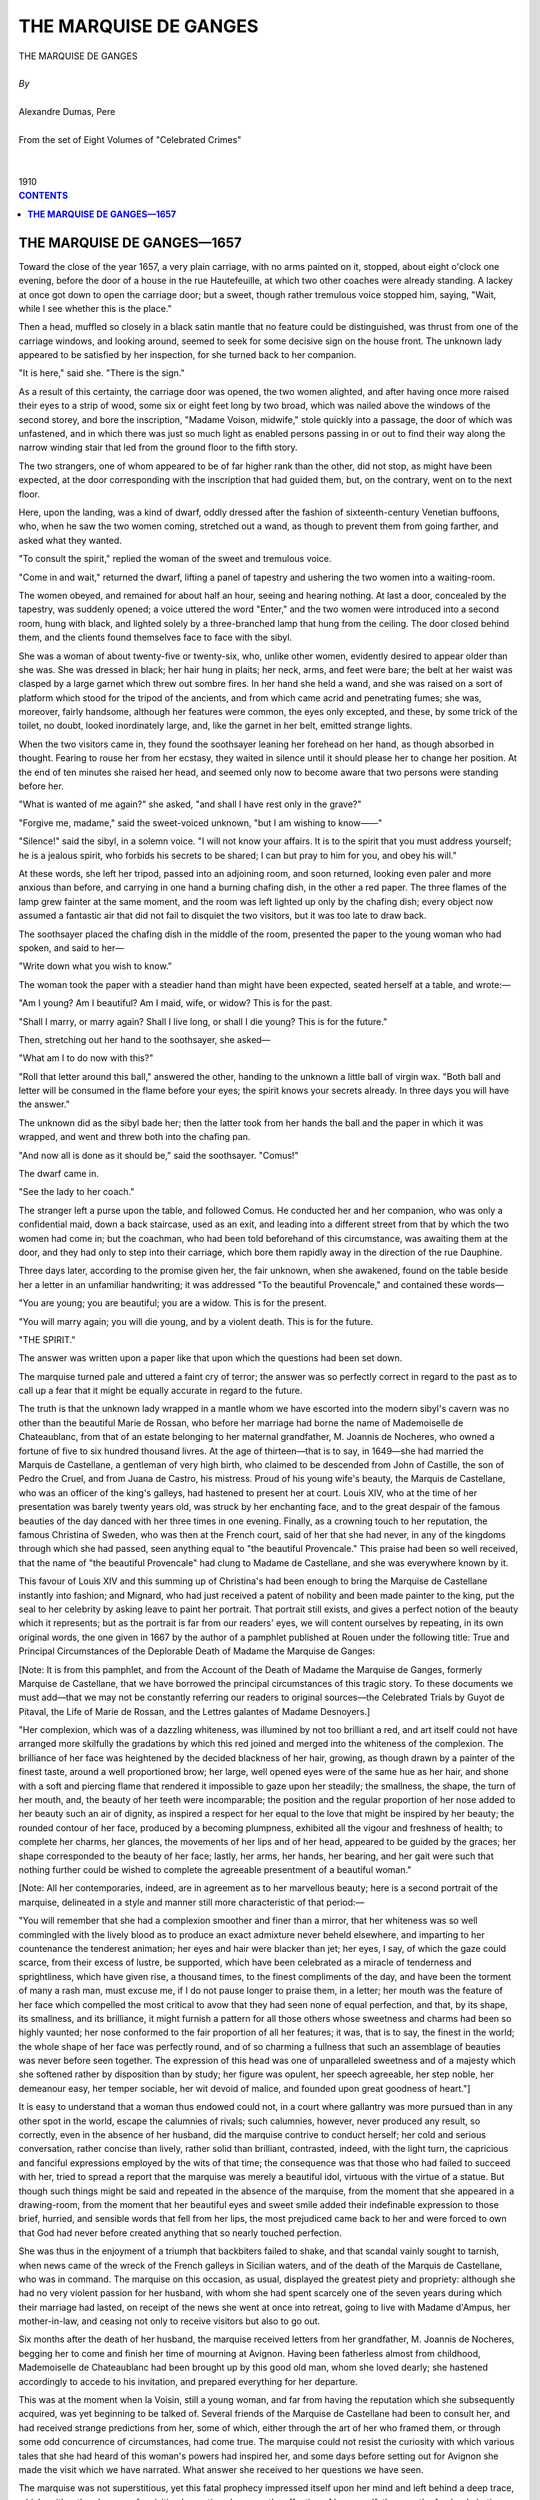 .. -*- encoding: utf-8 -*-

.. meta::
   :PG.Id: 2758
   :PG.Title: The Marquise de Ganges
   :PG.Released: 2006-08-15
   :PG.Rights: Public Domain
   :PG.Producer: David Widger
   :DC.Creator: Alexandre Dumas, Pere
   :DC.Title: The Marquise de Ganges
   :DC.Language: en
   :DC.Created: 1910
   :coverpage: images/cover.jpg



.. role:: xlarge-bold
   :class: x-large bold

.. role:: large
   :class: large

.. role:: small-caps
     :class: small-caps




======================
THE MARQUISE DE GANGES
======================

.. pgheader::

.. clearpage::


.. figure:: images/cover.jpg

.. clearpage::


.. class:: center

   | :xlarge-bold:`THE MARQUISE DE GANGES`
   |
   | `By`
   |
   | :xlarge-bold:`Alexandre Dumas, Pere`
   |
   | :small-caps:`From the set of Eight Volumes of "Celebrated Crimes"`
   |
   |
   | :large:`1910`



.. clearpage::


.. clearpage::

.. contents:: CONTENTS
   :depth: 1
   :backlinks: entry




.. clearpage::



**THE MARQUISE DE GANGES—1657**
===============================

.. dropcap:: T Toward

Toward the close of the year 1657, a very plain carriage, with no arms painted on it, stopped, about eight o'clock one evening, before the door of a house in the rue Hautefeuille, at which two other coaches were already standing. A lackey at once got down to open the carriage door; but a sweet, though rather tremulous voice stopped him, saying, "Wait, while I see whether this is the place."

Then a head, muffled so closely in a black satin mantle that no feature could be distinguished, was thrust from one of the carriage windows, and looking around, seemed to seek for some decisive sign on the house front. The unknown lady appeared to be satisfied by her inspection, for she turned back to her companion.

"It is here," said she. "There is the sign."

As a result of this certainty, the carriage door was opened, the two women alighted, and after having once more raised their eyes to a strip of wood, some six or eight feet long by two broad, which was nailed above the windows of the second storey, and bore the inscription, "Madame Voison, midwife," stole quickly into a passage, the door of which was unfastened, and in which there was just so much light as enabled persons passing in or out to find their way along the narrow winding stair that led from the ground floor to the fifth story.

The two strangers, one of whom appeared to be of far higher rank than the other, did not stop, as might have been expected, at the door corresponding with the inscription that had guided them, but, on the contrary, went on to the next floor.

Here, upon the landing, was a kind of dwarf, oddly dressed after the fashion of sixteenth-century Venetian buffoons, who, when he saw the two women coming, stretched out a wand, as though to prevent them from going farther, and asked what they wanted.

"To consult the spirit," replied the woman of the sweet and tremulous voice.

"Come in and wait," returned the dwarf, lifting a panel of tapestry and ushering the two women into a waiting-room.

The women obeyed, and remained for about half an hour, seeing and hearing nothing. At last a door, concealed by the tapestry, was suddenly opened; a voice uttered the word "Enter," and the two women were introduced into a second room, hung with black, and lighted solely by a three-branched lamp that hung from the ceiling. The door closed behind them, and the clients found themselves face to face with the sibyl.

She was a woman of about twenty-five or twenty-six, who, unlike other women, evidently desired to appear older than she was. She was dressed in black; her hair hung in plaits; her neck, arms, and feet were bare; the belt at her waist was clasped by a large garnet which threw out sombre fires. In her hand she held a wand, and she was raised on a sort of platform which stood for the tripod of the ancients, and from which came acrid and penetrating fumes; she was, moreover, fairly handsome, although her features were common, the eyes only excepted, and these, by some trick of the toilet, no doubt, looked inordinately large, and, like the garnet in her belt, emitted strange lights.

When the two visitors came in, they found the soothsayer leaning her forehead on her hand, as though absorbed in thought. Fearing to rouse her from her ecstasy, they waited in silence until it should please her to change her position. At the end of ten minutes she raised her head, and seemed only now to become aware that two persons were standing before her.

"What is wanted of me again?" she asked, "and shall I have rest only in the grave?"

"Forgive me, madame," said the sweet-voiced unknown, "but I am wishing to know——"

"Silence!" said the sibyl, in a solemn voice. "I will not know your affairs. It is to the spirit that you must address yourself; he is a jealous spirit, who forbids his secrets to be shared; I can but pray to him for you, and obey his will."

At these words, she left her tripod, passed into an adjoining room, and soon returned, looking even paler and more anxious than before, and carrying in one hand a burning chafing dish, in the other a red paper. The three flames of the lamp grew fainter at the same moment, and the room was left lighted up only by the chafing dish; every object now assumed a fantastic air that did not fail to disquiet the two visitors, but it was too late to draw back.

The soothsayer placed the chafing dish in the middle of the room, presented the paper to the young woman who had spoken, and said to her—

"Write down what you wish to know."

The woman took the paper with a steadier hand than might have been expected, seated herself at a table, and wrote:—

"Am I young? Am I beautiful? Am I maid, wife, or widow? This is for the past.

"Shall I marry, or marry again? Shall I live long, or shall I die young? This is for the future."

Then, stretching out her hand to the soothsayer, she asked—

"What am I to do now with this?"

"Roll that letter around this ball," answered the other, handing to the unknown a little ball of virgin wax. "Both ball and letter will be consumed in the flame before your eyes; the spirit knows your secrets already. In three days you will have the answer."

The unknown did as the sibyl bade her; then the latter took from her hands the ball and the paper in which it was wrapped, and went and threw both into the chafing pan.

"And now all is done as it should be," said the soothsayer. "Comus!"

The dwarf came in.

"See the lady to her coach."

The stranger left a purse upon the table, and followed Comus. He conducted her and her companion, who was only a confidential maid, down a back staircase, used as an exit, and leading into a different street from that by which the two women had come in; but the coachman, who had been told beforehand of this circumstance, was awaiting them at the door, and they had only to step into their carriage, which bore them rapidly away in the direction of the rue Dauphine.

Three days later, according to the promise given her, the fair unknown, when she awakened, found on the table beside her a letter in an unfamiliar handwriting; it was addressed "To the beautiful Provencale," and contained these words—

"You are young; you are beautiful; you are a widow. This is for the present.

"You will marry again; you will die young, and by a violent death.
This is for the future.

"THE SPIRIT."

The answer was written upon a paper like that upon which the questions had been set down.

The marquise turned pale and uttered a faint cry of terror; the answer was so perfectly correct in regard to the past as to call up a fear that it might be equally accurate in regard to the future.

The truth is that the unknown lady wrapped in a mantle whom we have escorted into the modern sibyl's cavern was no other than the beautiful Marie de Rossan, who before her marriage had borne the name of Mademoiselle de Chateaublanc, from that of an estate belonging to her maternal grandfather, M. Joannis de Nocheres, who owned a fortune of five to six hundred thousand livres. At the age of thirteen—that is to say, in 1649—she had married the Marquis de Castellane, a gentleman of very high birth, who claimed to be descended from John of Castille, the son of Pedro the Cruel, and from Juana de Castro, his mistress. Proud of his young wife's beauty, the Marquis de Castellane, who was an officer of the king's galleys, had hastened to present her at court. Louis XIV, who at the time of her presentation was barely twenty years old, was struck by her enchanting face, and to the great despair of the famous beauties of the day danced with her three times in one evening. Finally, as a crowning touch to her reputation, the famous Christina of Sweden, who was then at the French court, said of her that she had never, in any of the kingdoms through which she had passed, seen anything equal to "the beautiful Provencale." This praise had been so well received, that the name of "the beautiful Provencale" had clung to Madame de Castellane, and she was everywhere known by it.

This favour of Louis XIV and this summing up of Christina's had been enough to bring the Marquise de Castellane instantly into fashion; and Mignard, who had just received a patent of nobility and been made painter to the king, put the seal to her celebrity by asking leave to paint her portrait. That portrait still exists, and gives a perfect notion of the beauty which it represents; but as the portrait is far from our readers' eyes, we will content ourselves by repeating, in its own original words, the one given in 1667 by the author of a pamphlet published at Rouen under the following title: True and Principal Circumstances of the Deplorable Death of Madame the Marquise de Ganges:

[Note: It is from this pamphlet, and from the Account of the Death of Madame the Marquise de Ganges, formerly Marquise de Castellane, that we have borrowed the principal circumstances of this tragic story. To these documents we must add—that we may not be constantly referring our readers to original sources—the Celebrated Trials by Guyot de Pitaval, the Life of Marie de Rossan, and the Lettres galantes of Madame Desnoyers.]

"Her complexion, which was of a dazzling whiteness, was illumined by not too brilliant a red, and art itself could not have arranged more skilfully the gradations by which this red joined and merged into the whiteness of the complexion. The brilliance of her face was heightened by the decided blackness of her hair, growing, as though drawn by a painter of the finest taste, around a well proportioned brow; her large, well opened eyes were of the same hue as her hair, and shone with a soft and piercing flame that rendered it impossible to gaze upon her steadily; the smallness, the shape, the turn of her mouth, and, the beauty of her teeth were incomparable; the position and the regular proportion of her nose added to her beauty such an air of dignity, as inspired a respect for her equal to the love that might be inspired by her beauty; the rounded contour of her face, produced by a becoming plumpness, exhibited all the vigour and freshness of health; to complete her charms, her glances, the movements of her lips and of her head, appeared to be guided by the graces; her shape corresponded to the beauty of her face; lastly, her arms, her hands, her bearing, and her gait were such that nothing further could be wished to complete the agreeable presentment of a beautiful woman."

[Note: All her contemporaries, indeed, are in agreement as to her marvellous beauty; here is a second portrait of the marquise, delineated in a style and manner still more characteristic of that period:—

"You will remember that she had a complexion smoother and finer than a mirror, that her whiteness was so well commingled with the lively blood as to produce an exact admixture never beheld elsewhere, and imparting to her countenance the tenderest animation; her eyes and hair were blacker than jet; her eyes, I say, of which the gaze could scarce, from their excess of lustre, be supported, which have been celebrated as a miracle of tenderness and sprightliness, which have given rise, a thousand times, to the finest compliments of the day, and have been the torment of many a rash man, must excuse me, if I do not pause longer to praise them, in a letter; her mouth was the feature of her face which compelled the most critical to avow that they had seen none of equal perfection, and that, by its shape, its smallness, and its brilliance, it might furnish a pattern for all those others whose sweetness and charms had been so highly vaunted; her nose conformed to the fair proportion of all her features; it was, that is to say, the finest in the world; the whole shape of her face was perfectly round, and of so charming a fullness that such an assemblage of beauties was never before seen together. The expression of this head was one of unparalleled sweetness and of a majesty which she softened rather by disposition than by study; her figure was opulent, her speech agreeable, her step noble, her demeanour easy, her temper sociable, her wit devoid of malice, and founded upon great goodness of heart."]

It is easy to understand that a woman thus endowed could not, in a court where gallantry was more pursued than in any other spot in the world, escape the calumnies of rivals; such calumnies, however, never produced any result, so correctly, even in the absence of her husband, did the marquise contrive to conduct herself; her cold and serious conversation, rather concise than lively, rather solid than brilliant, contrasted, indeed, with the light turn, the capricious and fanciful expressions employed by the wits of that time; the consequence was that those who had failed to succeed with her, tried to spread a report that the marquise was merely a beautiful idol, virtuous with the virtue of a statue. But though such things might be said and repeated in the absence of the marquise, from the moment that she appeared in a drawing-room, from the moment that her beautiful eyes and sweet smile added their indefinable expression to those brief, hurried, and sensible words that fell from her lips, the most prejudiced came back to her and were forced to own that God had never before created anything that so nearly touched perfection.

She was thus in the enjoyment of a triumph that backbiters failed to shake, and that scandal vainly sought to tarnish, when news came of the wreck of the French galleys in Sicilian waters, and of the death of the Marquis de Castellane, who was in command. The marquise on this occasion, as usual, displayed the greatest piety and propriety: although she had no very violent passion for her husband, with whom she had spent scarcely one of the seven years during which their marriage had lasted, on receipt of the news she went at once into retreat, going to live with Madame d'Ampus, her mother-in-law, and ceasing not only to receive visitors but also to go out.

Six months after the death of her husband, the marquise received letters from her grandfather, M. Joannis de Nocheres, begging her to come and finish her time of mourning at Avignon. Having been fatherless almost from childhood, Mademoiselle de Chateaublanc had been brought up by this good old man, whom she loved dearly; she hastened accordingly to accede to his invitation, and prepared everything for her departure.

This was at the moment when la Voisin, still a young woman, and far from having the reputation which she subsequently acquired, was yet beginning to be talked of. Several friends of the Marquise de Castellane had been to consult her, and had received strange predictions from her, some of which, either through the art of her who framed them, or through some odd concurrence of circumstances, had come true. The marquise could not resist the curiosity with which various tales that she had heard of this woman's powers had inspired her, and some days before setting out for Avignon she made the visit which we have narrated. What answer she received to her questions we have seen.

The marquise was not superstitious, yet this fatal prophecy impressed itself upon her mind and left behind a deep trace, which neither the pleasure of revisiting her native place, nor the affection of her grandfather, nor the fresh admiration which she did not fail to receive, could succeed in removing; indeed, this fresh admiration was a weariness to the marquise, and before long she begged leave of her grandfather to retire into a convent and to spend there the last three months of her mourning.

It was in that place, and it was with the warmth of these poor cloistered maidens, that she heard a man spoken of for the first time, whose reputation for beauty, as a man, was equal to her own, as a woman. This favourite of nature was the sieur de Lenide, Marquis de Ganges, Baron of Languedoc, and governor of Saint-Andre, in the diocese of Uzes. The marquise heard of him so often, and it was so frequently declared to her that nature seemed to have formed them for each other, that she began to allow admission to a very strong desire of seeing him. Doubtless, the sieur de Lenide, stimulated by similar suggestions, had conceived a great wish to meet the marquise; for, having got M. de Nocheres who no doubt regretted her prolonged retreat—to entrust him with a commission for his granddaughter, he came to the convent parlour and asked for the fair recluse. She, although she had never seen him, recognised him at the first glance; for having never seen so handsome a cavalier as he who now presented himself before her, she thought this could be no other than the Marquis de Ganges, of whom people had so often spoken to her.

That which was to happen, happened: the Marquise de Castellane and the Marquis de Ganges could not look upon each other without loving. Both were young, the marquis was noble and in a good position, the marquise was rich; everything in the match, therefore, seemed suitable: and indeed it was deferred only for the space of time necessary to complete the year of mourning, and the marriage was celebrated towards the beginning of the year 1558. The marquis was twenty years of age, and the marquise twenty-two.

The beginnings of this union were perfectly happy; the marquis was in love for the first time, and the marquise did not remember ever to have been in love. A son and a daughter came to complete their happiness. The marquise had entirely forgotten the fatal prediction, or, if she occasionally thought of it now, it was to wonder that she could ever have believed in it. Such happiness is not of this world, and when by chance it lingers here a while, it seems sent rather by the anger than by the goodness of God. Better, indeed, would it be for him who possesses and who loses it, never to have known it.

The Marquis de Ganges was the first to weary of this happy life. Little by little he began to miss the pleasures of a young man; he began to draw away from the marquise and to draw nearer to his former friends. On her part, the marquise, who for the sake of wedded intimacy had sacrificed her habits of social life, threw herself into society, where new triumphs awaited her. These triumphs aroused the jealousy of the marquis; but he was too much a man of his century to invite ridicule by any manifestation; he shut his jealousy into his soul, and it emerged in a different form on every different occasion. To words of love, so sweet that they seemed the speech of angels, succeeded those bitter and biting utterances that foretell approaching division. Before long, the marquis and the marquise only saw each other at hours when they could not avoid meeting; then, on the pretext of necessary journeys, and presently without any pretext at all, the marquis would go away for three-quarters of a year, and once more the marquise found herself widowed. Whatever contemporary account one may consult, one finds them all agreeing to declare that she was always the same—that is to say, full of patience, calmness, and becoming behaviour—and it is rare to find such a unanimity of opinion about a young and beautiful woman.

About this time the marquis, finding it unendurable to be alone with his wife during the short spaces of time which he spent at home, invited his two brothers, the chevalier and the abbe de Ganges, to come and live with him. He had a third brother, who, as the second son, bore the title of comte, and who was colonel of the Languedoc regiment, but as this gentleman played no part in this story we shall not concern ourselves with him.

The abbe de Ganges, who bore that title without belonging to the Church, had assumed it in order to enjoy its privileges: he was a kind of wit, writing madrigals and 'bouts-rimes' [Bouts-rimes are verses written to a given set of rhymes.] on occasion, a handsome man enough, though in moments of impatience his eyes would take a strangely cruel expression; as dissolute and shameless to boot, as though he had really belonged to the clergy of the period.

The chevalier de Ganges, who shared in some measure the beauty so profusely showered upon the family, was one of those feeble men who enjoy their own nullity, and grow on to old age inapt alike for good and evil, unless some nature of a stronger stamp lays hold on them and drags them like faint and pallid satellites in its wake. This was what befell the chevalier in respect of his brother: submitted to an influence of which he himself was not aware, and against which, had he but suspected it, he would have rebelled with the obstinacy of a child, he was a machine obedient to the will of another mind and to the passions of another heart, a machine which was all the more terrible in that no movement of instinct or of reason could, in his case, arrest the impulse given.

Moreover, this influence which the abbe had acquired over the chevalier extended, in some degree also, to the marquis. Having as a younger son no fortune, having no revenue, for though he wore a Churchman's robes he did not fulfil a Churchman's functions, he had succeeded in persuading the marquis, who was rich, not only in the enjoyment of his own fortune, but also in that of his wife, which was likely to be nearly doubled at the death of M. de Nocheres, that some zealous man was needed who would devote himself to the ordering of his house and the management of his property; and had offered himself for the post. The marquis had very gladly accepted, being, as we have said, tired by this time of his solitary home life; and the abbe had brought with him the chevalier, who followed him like his shadow, and who was no more regarded than if he had really possessed no body.

The marquise often confessed afterwards that when she first saw these two men, although their outward aspect was perfectly agreeable, she felt herself seized by a painful impression, and that the fortune-teller's prediction of a violent death, which she had so long forgotten, gashed out like lightning before her eyes. The effect on the two brothers was not of the same kind: the beauty of the marquise struck them both, although in different ways. The chevalier was in ecstasies of admiration, as though before a beautiful statue, but the impression that she made upon him was that which would have been made by marble, and if the chevalier had been left to himself the consequences of this admiration would have been no less harmless. Moreover, the chevalier did not attempt either to exaggerate or to conceal this impression, and allowed his sister-in-law to see in what manner she struck him. The abbe, on the contrary, was seized at first sight with a deep and violent desire to possess this woman—the most beautiful whom he had ever met; but being as perfectly capable of mastering his sensations as the chevalier was incapable, he merely allowed such words of compliment to escape him as weigh neither with him who utters nor her who hears them; and yet, before the close of this first interview, the abbe had decided in his irrevocable will that this woman should be his.

As for the marquise, although the impression produced by her two brothers-in-law could never be entirely effaced, the wit of the abbe, to which he gave, with amazing facility, whatever turn he chose, and the complete nullity of the chevalier brought her to certain feelings of less repulsion towards them: for indeed the marquise had one of those souls which never suspect evil, as long as it will take the trouble to assume any veil at all of seeming, and which only recognise it with regret when it resumes its true shape.

Meanwhile the arrival of these two new inmates soon spread a little more life and gaiety through the house. Furthermore; greatly to the astonishment of the marquise, her husband, who had so long been indifferent to her beauty, seemed to remark afresh that she was too charming to be despised; his words accordingly began little by little to express an affection that had long since gradually disappeared from them. The marquise had never ceased to love him; she had suffered the loss of his love with resignation, she hailed its return with joy, and three months elapsed that resembled those which had long ceased to be more to the poor wife than a distant and half-worn-out memory.

Thus she had, with the supreme facility of youth, always ready to be happy, taken up her gladness again, without even asking what genius had brought back to her the treasure which she had thought lost, when she received an invitation from a lady of the neighbourhood to spend some days in her country house. Her husband and her two brothers-in-law, invited with her, were of the party, and accompanied her. A great hunting party had been arranged beforehand, and almost immediately upon arriving everyone began to prepare for taking part in it.

The abbe, whose talents had made him indispensable in every company, declared that for that day he was the marquise's cavalier, a title which his sister-in-law, with her usual amiability, confirmed. Each of the huntsmen, following this example, made choice of a lady to whom to dedicate his attentions throughout the day; then, this chivalrous arrangement being completed, all present directed their course towards the place of meeting.

That happened which almost always happens the dogs hunted on their own account. Two or three sportsmen only followed the dogs; the rest got lost. The abbe, in his character of esquire to the marquise, had not left her for a moment, and had managed so cleverly that he was alone with her—an opportunity which he had been seeking for a month previously with no less care—than the marquise had been using to avoid it. No sooner, therefore, did the marquise believe herself aware that the abbe had intentionally turned aside from the hunt than she attempted to gallop her horse in the opposite direction from that which she had been following; but the abbe stopped her. The marquise neither could nor would enter upon a struggle; she resigned herself, therefore, to hearing what the abbe had to say to her, and her face assumed that air of haughty disdain which women so well know how to put on when they wish a man to understand that he has nothing to hope from them. There was an instant's silence; the abbe was the first to break it.

"Madame," said he, "I ask your pardon for having used this means to speak to you alone; but since, in spite of my rank of brother-in-law, you did not seem inclined to grant me that favour if I had asked it, I thought it would be better for me, to deprive you of the power to refuse it me."

"If you have hesitated to ask me so simple a thing, monsieur," replied the marquise, "and if you have taken such precautions to compel me to listen to you, it must, no doubt, be because you knew beforehand that the words you had to say to me were such as I could not hear. Have the goodness, therefore, to reflect, before you open this conversation, that here as elsewhere I reserve the right—and I warn you of it—to interrupt what you may say at the moment when it may cease to seem to me befitting."

"As to that, madame," said the abbe, "I think I can answer for it that whatever it may please me to say to you, you will hear to the end; but indeed the matters are so simple that there is no need to make you uneasy beforehand: I wished to ask you, madame, whether you have perceived a change in the conduct of your husband towards you."

"Yes, monsieur," replied the marquise, "and no single day has passed in which I have not thanked Heaven for this happiness."

"And you have been wrong, madame," returned the abbe, with one of those smiles that were peculiar to himself; "Heaven has nothing to do with it. Thank Heaven for having made you the most beautiful and charming of women, and that will be enough thanksgiving without despoiling me of such as belong to my share."

"I do not understand you, monsieur," said the marquise in an icy tone.

"Well, I will make myself comprehensible, my dear sister-in-law. I am the worker of the miracle for which you are thanking Heaven; to me therefore belongs your gratitude. Heaven is rich enough not to rob the poor."

"You are right, monsieur: if it is really to you that I owe this return, the cause of which I did not know, I will thank you in the first place; and then afterwards I will thank Heaven for having inspired you with this good thought."

"Yes," answered the abbe, "but Heaven, which has inspired me with a good thought, may equally well inspire me with a bad one, if the good thought does not bring me what I expect from it."

"What do you mean, monsieur?"

"That there has never been more than one will in the family, and that will is mine; that the minds of my two brothers turn according to the fancy of that will like weathercocks before the wind, and that he who has blown hot can blow cold."

"I am still waiting for you to explain yourself, monsieur."

"Well, then, my dear sister-in-law, since you are pleased not to understand me, I will explain myself more clearly. My brother turned from you through jealousy; I wished to give you an idea of my power over him, and from extreme indifference I have brought him back, by showing him that he suspected you wrongly, to the ardours of the warmest love. Well, I need only tell him that I was mistaken, and fix his wandering suspicions upon any man whatever, and I shall take him away from you, even as I have brought him back. I need give you no proof of what I say; you know perfectly well that I am speaking the truth."

"And what object had you, in acting this part?"

"To prove to you, madame, that at my will I can cause you to be sad or joyful, cherished or neglected, adored or hated. Madame, listen to me: I love you."

"You insult me, monsieur!" cried the marquise, trying to withdraw the bridle of her horse from the abbe's hands.

"No fine words, my dear sister-in-law; for, with me, I warn you, they will be lost. To tell a woman one loves her is never an insult; only there are a thousand different ways of obliging her to respond to that love. The error is to make a mistake in the way that one employs—that is the whole of the matter."

"And may I inquire which you have chosen?" asked the marquise, with a crushing smile of contempt.

"The only one that could succeed with a calm, cold, strong woman like you, the conviction that your interest requires you to respond to my love."

"Since you profess to know me so well," answered the marquise, with another effort, as unsuccessful as the former, to free the bridle of her horse, "you should know how a woman like me would receive such an overture; say to yourself what I might say to you, and above all, what I might say to my husband."

The abbe smiled.

"Oh, as to that," he returned, "you can do as you please, madame. Tell your husband whatever you choose; repeat our conversation word for word; add whatever your memory may furnish, true or false, that may be most convincing against me; then, when you have thoroughly given him his cue, when you think yourself sure of him, I will say two words to him, and turn him inside out like this glove. That is what I had to say to you, madame I will not detain you longer. You may have in me a devoted friend or a mortal enemy. Reflect."

At these words the abbe loosed his hold upon the bridle of the marquise's horse and left her free to guide it as she would. The marquise put her beast to a trot, so as to show neither fear nor haste. The abbe followed her, and both rejoined the hunt.

The abbe had spoken truly. The marquise, notwithstanding the threat which she had made, reflected upon the influence which this man had over her husband, and of which she had often had proof she kept silence, therefore, and hoped that he had made himself seem worse than he was, to frighten her. On this point she was strangely mistaken.

The abbe, however, wished to see, in the first place, whether the marquise's refusal was due to personal antipathy or to real virtue. The chevalier, as has been said, was handsome; he had that usage of good society which does instead of mind, and he joined to it the obstinacy of a stupid man; the abbe undertook to persuade him that he was in love with the marquise. It was not a difficult matter. We have described the impression made upon the chevalier by the first sight of Madame de Ganges; but, owing beforehand the reputation of austerity that his sister-in-law had acquired, he had not the remotest idea of paying court to her. Yielding, indeed, to the influence which she exercised upon all who came in contact with her, the chevalier had remained her devoted servant; and the marquise, having no reason to mistrust civilities which she took for signs of friendliness, and considering his position as her husband's brother, treated him with less circumspection than was her custom.

The abbe sought him out, and, having made sure they were alone, said, "Chevalier, we both love the same woman, and that woman is our brother's wife; do not let us thwart each other: I am master of my passion, and can the more easily sacrifice it to you that I believe you are the man preferred; try, therefore, to obtain some assurance of the love which I suspect the marquise of having for you; and from the day when you reach that point I will withdraw, but otherwise, if you fail, give up your place civilly to me, that I may try, in my turn, whether her heart is really impregnable, as everybody says."

The chevalier had never thought of the possibility of winning the marquise; but from the moment in which his brother, with no apparent motive of personal interest, aroused the idea that he might be beloved, every spark of passion and of vanity that still existed in this automaton took fire, and he began to be doubly assiduous and attentive to his sister-in-law. She, who had never suspected any evil in this quarter, treated the chevalier at first with a kindliness that was heightened by her scorn for the abbe. But, before long, the chevalier, misunderstanding the grounds of this kindliness, explained himself more clearly. The marquise, amazed and at first incredulous, allowed him to say enough to make his intentions perfectly clear; then she stopped him, as she had done the abbe, by some of those galling words which women derive from their indifference even more than from their virtue.

At this check, the chevalier, who was far from possessing his brother's strength and determination, lost all hope, and came candidly to own to the latter the sad result of his attentions and his love. This was what the abbe had awaited, in the first place for the satisfaction of his own vanity, and in the second place for the means of carrying out his schemes. He worked upon the chevalier's humiliation until he had wrought it into a solid hatred; and then, sure of having him for a supporter and even for an accomplice, he began to put into execution his plan against the marquise.

The consequence was soon shown in a renewal of alienation on the part of M. de Ganges. A young man whom the marquise sometimes met in society, and to whom, on account of his wit, she listened perhaps a little more willingly than to others, became, if not the cause, at least the excuse of a fresh burst of jealousy. This jealousy was exhibited as on previous occasions, by quarrels remote from the real grievance; but the marquise was not deceived: she recognised in this change the fatal hand of her brother-in-law. But this certainty, instead of drawing her towards him, increased her repulsion; and thenceforward she lost no opportunity of showing him not only that repulsion but also the contempt that accompanied it.

Matters remained in this state for some months. Every day the marquise perceived her husband growing colder, and although the spies were invisible she felt herself surrounded by a watchfulness that took note of the most private details of her life. As to the abbe and the chevalier, they were as usual; only the abbe had hidden his hate behind a smile that was habitual, and the chevalier his resentment behind that cold and stiff dignity in which dull minds enfold themselves when they believe themselves injured in their vanity.

In the midst of all this, M. Joannis de Nocheres died, and added to the already considerable fortune of his granddaughter another fortune of from six to seven hundred thousand livres.

This additional wealth became, on accruing to the marquise, what was then called, in countries where the Roman law prevailed, a 'paraphernal' estate that is to say that, falling in, after marriage? it was not included in the dowry brought by the wife, and that she could dispose freely both of the capital and the income, which might not be administered even by her husband without a power of attorney, and of which she could dispose at pleasure, by donation or by will. And in fact, a few days after the marquise had entered into possession of her grandfather's estate, her husband and his brothers learned that she had sent for a notary in order to be instructed as to her rights. This step betokened an intention of separating this inheritance from the common property of the marriage; for the behaviour of the marquis towards his wife—of which within himself he often recognised the injustice—left him little hope of any other explanation.

About this time a strange event happened. At a dinner given by the marquise, a cream was served at dessert: all those who partook of this cream were ill; the marquis and his two brothers, who had not touched it, felt no evil effects. The remainder of this cream, which was suspected of having caused illness to the guests, and particularly to the marquise, who had taken of it twice, was analysed, and the presence of arsenic in it demonstrated. Only, having been mixed with milk, which is its antidote, the poison had lost some of its power, and had produced but half the expected effect. As no serious disaster had followed this occurrence, the blame was thrown upon a servant, who was said to have mistaken arsenic for sugar, and everybody forgot it, or appeared to forget it.

The marquis, however, seemed to be gradually and naturally drawing nearer again to his wife; but this time Madame de Ganges was not deceived by his returning kindness. There, as in his alienation, she saw the selfish hand of the abbe: he had persuaded his brother that seven hundred thousand livres more in the house would make it worth while to overlook some levities of behaviour; and the marquis, obeying the impulse given, was trying, by kind dealing, to oppose his wife's still unsettled intention of making a will.

Towards the autumn there was talk of going to spend that season at Ganges, a little town situated in Lower Languedoc, in the diocese of Montpellier, seven leagues from that town, and nineteen from Avignon. Although this was natural enough, since the marquis was lord of the town and had a castle there, the marquise was seized by a strange shudder when she heard the proposal. Remembrance of the prediction made to her returned immediately to her mind. The recent and ill explained attempt to poison her, too, very naturally added to her fears.

Without directly and positively suspecting her brothers-in-law of that crime, she knew that in them she had two implacable enemies. This journey to a little town, this abode in a lonely castle, amid new, unknown neighbours, seemed to her of no good omen; but open opposition would have been ridiculous. On what grounds, indeed, could she base resistance? The marquise could only own her terrors by accusing her husband and her brothers-in-law. And of what could she accuse them? The incident of the poisoned cream was not a conclusive proof. She resolved accordingly to lock up all her fears in her heart, and to commit herself to the hands of God.

Nevertheless, she would not leave Avignon without signing the will which she had contemplated making ever since M. de Nocheres' death. A notary was called in who drew up the document. The Marquise de Ganges made her mother, Madame de Rossan, her sole inheritor, and left in her charge the duty of choosing between the testatrix's two children as to which of them should succeed to the estate. These two children were, one a boy of six years old, the other a girl of five. But this was not enough for the marquise, so deep was her impression that she would not survive this fatal journey; she gathered together, secretly and at night, the magistrates of Avignon and several persons of quality, belonging to the first families of the town, and there, before them, verbally at first, declared that, in case of her death, she begged the honourable witnesses whom she had assembled on purpose, not to recognise as valid, voluntary, or freely written anything except the will which she had signed the day before, and affirmed beforehand that any later will which might be produced would be the effect of fraud or of violence. Then, having made this verbal declaration, the marquise repeated it in writing, signed the paper containing it, and gave the paper to be preserved by the honour of those whom she constituted its guardians. Such a precaution, taken with such minute detail, aroused the lively curiosity of her hearers. Many pressing questions were put to the marquise, but nothing could be extracted from her except that she had reasons for her action which she could not declare. The cause of this assemblage remained a secret, and every person who formed part of it promised the marquise not to reveal it.

On the next day, which was that preceding her departure for Ganges, the marquise visited all the charitable institutions and religious communities in Avignon; she left liberal alms everywhere, with the request that prayers and masses should be said for her, in order to obtain from God's grace that she should not be suffered to die without receiving the sacraments of the Church. In the evening, she took leave of all her friends with the affection and the tears of a person convinced that she was bidding them a last farewell; and finally she spent the whole night in prayer, and the maid who came to wake her found her kneeling in the same spot where she, had left her the night before.

The family set out for Ganges; the journey was performed without accident. On reaching the castle, the marquise found her mother-in-law there; she was a woman of remarkable distinction and piety, and her presence, although it was to be but temporary, reassured the poor fearful marquise a little. Arrangements had been made beforehand at the old castle, and the most convenient and elegant of the rooms had been assigned to the marquise; it was on the first floor, and looked out upon a courtyard shut in on all sides by stables.

On the first evening that she was to sleep here, the marquise explored the room with the greatest attention. She inspected the cupboards, sounded the walls, examined the tapestry, and found nothing anywhere that could confirm her terrors, which, indeed, from that time began to decrease. At the end of a certain time; however, the marquis's mother left Ganges to return to Montpellier. Two, days after her departure, the marquis talked of important business which required him to go back to Avignon, and he too left the castle. The marquise thus remained alone with the abbe, the chevalier, and a chaplain named Perette, who had been attached for five-and-twenty years to the family of the marquis. The rest of the household consisted of a few servants.

The marquise's first care, on arriving at the castle, had been to collect a little society for herself in the town. This was easy: not only did her rank make it an honour to belong to her circle, her kindly graciousness also inspired at first-sight the desire of having her for a friend. The marquise thus endured less dulness than she had at first feared. This precaution was by no means uncalled for; instead of spending only the autumn at Ganges, the marquise was obliged, in consequence of letters from her husband, to spend the winter there. During the whole of this time the abbe and the chevalier seemed to have completely forgotten their original designs upon her, and had again resumed the conduct of respectful, attentive brothers. But with all this, M. de Ganges remained estranged, and the marquise, who had not ceased to love him, though she began to lose her fear, did not lose her grief.

One day the abbe entered her room suddenly enough to surprise her before she had time to dry her tears; the secret being thus half surprised, he easily obtained a knowledge of the whole. The marquise owned to him that happiness in this world was impossible for her so long as her husband led this separate and hostile life. The abbe tried to console her; but amid his consolations he told her that the grief which she was suffering had its source in herself; that her husband was naturally wounded by her distrust of him—a distrust of which the will, executed by her, was a proof, all the more humiliating because public, and that, while that will existed, she could expect no advances towards reconciliation from her husband. For that time the conversation ended there.

Some days later, the abbe came into the marquise's room with a letter which he had just received from his brother. This letter, supposed confidential, was filled with tender complaints of his wife's conduct towards him, and showed, through every sentence, a depth of affection which only wrongs as serious as those from which the marquis considered himself to be feeling could counterbalance. The marquise was, at first, very much touched by this letter; but having soon reflected that just sufficient time had elapsed since the explanation between herself and the abbe for the marquis to be informed of it, she awaited further and stronger proofs before changing her mind.

From day to day, however, the abbe, under the pretext of reconciling the husband and wife, became more pressing upon the matter of the will, and the marquise, to whom this insistence seemed rather alarming, began to experience some of her former fears. Finally, the abbe pressed her so hard as to make her reflect that since, after the precautions which she had taken at Avignon, a revocation could have no result, it would be better to seem to yield rather than irritate this man, who inspired her with so great a fear, by constant and obstinate refusals. The next time that he returned to the subject she accordingly replied that she was ready to offer her husband this new proof of her love if it would bring him back to her, and having ordered a notary to be sent for, she made a new will, in the presence of the abbe and the chevalier, and constituted the marquis her residuary legatee. This second instrument bore date the 5th of May 1667. The abbe and the chevalier expressed the greatest joy that this subject of discord was at last removed, and offered themselves as guarantees, on their brother's behalf, of a better future. Some days were passed in this hope, which a letter from the marquis came to confirm; this letter at the same time announced his speedy return to Ganges.

On the 16th of May; the marquise, who for a month or two had not been well, determined to take medicine; she therefore informed the chemist of what she wanted, and asked him to make her up something at his discretion and send it to her the next day. Accordingly, at the agreed hour in the morning, the draught was brought to the marquise; but it looked to her so black and so thick that she felt some doubt of the skill of its compounder, shut it up in a cupboard in her room without saying anything of the matter, and took from her dressing-case some pills, of a less efficacious nature indeed, but to which she was accustomed, and which were not so repugnant to her.

The hour in which the marquise was to take this medicine was hardly over when the abbe and the chevalier sent to know how she was. She replied that she was quite well, and invited them to a collation which she was giving about four o'clock to the ladies who made up her little circle. An hour afterwards the abbe and the chevalier sent a second time to inquire after her; the marquise, without paying particular attention to this excessive civility, which she remembered afterwards, sent word as before that she was perfectly well. The marquise had remained in bed to do the honours of her little feast, and never had she felt more cheerful. At the hour named all her guests arrived; the abbe and the chevalier were ushered in, and the meal was served. Neither one nor the other would share it; the abbe indeed sat down to table, but the chevalier remained leaning on the foot of the bed. The abbe appeared anxious, and only roused himself with a start from his absorption; then he seemed to drive away some dominant idea, but soon the idea, stronger than his will, plunged him again into a reverie, a state which struck everyone the more particularly because it was far from his usual temper. As to the chevalier, his eyes were fixed constantly upon his sister-in-law, but in this there was not, as in his brother's behaviour, anything surprising, since the marquise had never looked so beautiful.

The meal over, the company took leave. The abbe escorted the ladies downstairs; the chevalier remained with the marquise; but hardly had the abbe left the room when Madame de Ganges saw the chevalier turn pale and drop in a sitting position—he had been standing on the foot of the bed. The marquise, uneasy, asked what was the matter; but before he could reply, her attention was called to another quarter. The abbe, as pale and as disturbed as the chevalier, came back into the room, carrying in his hands a glass and a pistol, and double-locked the door behind him. Terrified at this spectacle, the marquise half raised herself in her bed, gazing voiceless and wordless. Then the abbe approached her, his lips trembling; his hair bristling and his eyes blazing, and, presenting to her the glass and the pistol, "Madame," said he, after a moment of terrible silence, "choose, whether poison, fire, or"—he made a sign to the chevalier, who drew his sword—"or steel."

The marquise had one moment's hope: at the motion which she saw the chevalier make she thought he was coming to her assistance; but being soon undeceived, and finding herself between two men, both threatening her, she slipped from her bed and fell on her knees.

"What have I done," she cried, "oh, my God? that you should thus decree my death, and after having made yourselves judges should make yourselves executioners? I am guilty of no fault towards you except of having been too faithful in my duty to my husband, who is your brother."

Then seeing that it was vain to continue imploring the abbe, whose looks and gestures spoke a mind made up, she turned towards the chevalier.

"And you too, brother," said she, "oh, God, God! you, too! Oh, have pity on me, in the name of Heaven!"

But he, stamping his foot and pressing the point of his sword to her bosom, answered—

"Enough, madam, enough; take your choice without delay; for if you do not take it, we will take it for you."

The marquise turned once again to the abbe, and her forehead struck the muzzle of the pistol. Then she saw that she must die indeed, and choosing of the three forms of death that which seemed to her the least terrible, "Give me the poison, then," said she, "and may God forgive you my death!"

With these words she took the glass, but the thick black liquid of which it was full aroused such repulsion that she would have attempted a last appeal; but a horrible imprecation from the abbe and a threatening movement from his brother took from her the very last gleam of hope. She put the glass to her lips, and murmuring once more, "God! Saviour! have pity on me!" she swallowed the contents.

As she did so a few drops of the liquid fell upon her breast, and instantly burned her skin like live coals; indeed, this infernal draught was composed of arsenic and sublimate infused in aqua-fortis; then, thinking that no more would be required of her, she dropped the glass.

The marquise was mistaken: the abbe picked it up, and observing that all the sediment had remained at the bottom, he gathered together on a silver bodkin all that had coagulated on the sides of the glass and all that had sunk to the bottom, and presenting this ball, which was about the size of a nut, to the marquise, on the end of the bodkin, he said, "Come, madame, you must swallow the holy-water sprinkler."

The marquise opened her lips, with resignation; but instead of doing as the abbe commanded, she kept this remainder of the poison in her mouth, threw herself on the bed with a scream, and clasping the pillows, in her pain, she put out the poison between the sheets, unperceived by her assassins; and then turning back to them, folded her hands in entreaty and said, "In the name of God, since you have killed my body, at least do not destroy my soul, but send me a confessor."

Cruel though the abbe and the chevalier were, they were no doubt beginning to weary of such a scene; moreover, the mortal deed was accomplished—after what she had drunk, the marquise could live but a few minutes; at her petition they went out, locking the door behind them. But no sooner did the marquise find herself alone than the possibility of flight presented itself to her. She ran to the window: this was but twenty-two feet above the ground, but the earth below was covered with stones and rubbish. The marquise, being only in her nightdress, hastened to slip on a silk petticoat; but at the moment when she finished tying it round her waist she heard a step approaching her room, and believing that her murderers were returning to make an end of her, she flew like a madwoman to the window. At the moment of her setting foot on the window ledge, the door opened: the marquise, ceasing to consider anything, flung herself down, head first.

Fortunately, the new-comer, who was the castle chaplain, had time to reach out and seize her skirt. The skirt, not strong enough to bear the weight of the marquise, tore; but its resistance, slight though it was, sufficed nevertheless to change the direction of her body: the marquise, whose head would have been shattered on the stones, fell on her feet instead, and beyond their being bruised by the stones, received no injury. Half stunned though she was by her fall, the marquise saw something coming after her, and sprang aside. It was an enormous pitcher of water, beneath which the priest, when he saw her escaping him, had tried to crush her; but either because he had ill carried out his attempt or because the marquise had really had time to move away, the vessel was shattered at her feet without touching her, and the priest, seeing that he had missed his aim, ran to warn the abbe and the chevalier that the victim was escaping.

As for the marquise, she had hardly touched the ground, when with admirable presence of mind she pushed the end of one of her long plaits so far down her throat as to provoke a fit of vomiting; this was the more easily done that she had eaten heartily of the collation, and happily the presence of the food had prevented the poison from attacking the coats of the stomach so violently as would otherwise have been the case. Scarcely had she vomited when a tame boar swallowed what she had rejected, and falling into a convulsion, died immediately.

As we have said, the room looked upon an enclosed courtyard; and the marquise at first thought that in leaping from her room into this court she had only changed her prison; but soon perceiving a light that flickered from an upper window of ore of the stables, she ran thither, and found a groom who was just going to bed.

"In the name of Heaven, my good man," said she to him, "save me! I am poisoned! They want to kill me! Do not desert me, I entreat you! Have pity on me, open this stable for me; let me get away! Let me escape!"

The groom did not understand much of what the marquise said to him; but seeing a woman with disordered hair, half naked, asking help of him, he took her by the arm, led her through the stables, opened a door for her, and the marquise found herself in the street. Two women were passing; the groom put her into their hands, without being able to explain to them what he did not know himself. As for the marquise, she seemed able to say nothing beyond these words: "Save me! I am poisoned! In the name of Heaven, save me!"

All at once she escaped from their hands and began to run like a mad woman; she had seen, twenty steps away, on the threshold of the door by which she had come, her two murderers in pursuit of her.

Then they rushed after her; she shrieking that she was poisoned, they shrieking that she was mad; and all this happening amid a crowd which, not knowing what part to take, divided and made way for the victim and the murderers. Terror gave the marquise superhuman strength: the woman who was accustomed to walk in silken shoes upon velvet carpets, ran with bare and bleeding feet over stocks and stones, vainly asking help, which none gave her; for, indeed, seeing her thus, in mad flight, in a nightdress, with flying hair, her only garment a tattered silk petticoat, it was difficult not to—think that this woman was, as her brothers-in-law said, mad.

At last the chevalier came up with her, stopped her, dragged her, in spite of her screams, into the nearest house, and closed the door behind them, while the abbe, standing at the threshold with a pistol in his hand, threatened to blow out the brains of any person who should approach.

The house into which the chevalier and the marquise had gone belonged to one M. Desprats, who at the moment was from home, and whose wife was entertaining several of her friends. The marquise and the chevalier, still struggling together, entered the room where the company was assembled: as among the ladies present were several who also visited the marquise, they immediately arose, in the greatest amazement, to give her the assistance that she implored; but the chevalier hastily pushed them aside, repeating that the marquise was mad. To this reiterated accusation—to which, indeed, appearances lent only too great a probability—the marquise replied by showing her burnt neck and her blackened lips, and wringing her hands in pain, cried out that she was poisoned, that she was going to die, and begged urgently for milk, or at least for water. Then the wife of a Protestant minister, whose name was Madame Brunel, slipped into her hand a box of orvietan, some pieces of which she hastened to swallow, while another lady gave her a glass of water; but at the instant when she was lifting it to her mouth, the chevalier broke it between her teeth, and one of the pieces of glass cut her lips. At this, all the women would have flung themselves upon the chevalier; but the marquise, fearing that he would only become more enraged, and hoping to disarm him, asked, on the contrary, that she might be left alone with him: all the company, yielding to her desire, passed into the next room; this was what the chevalier, on his part, too, asked.

Scarcely were they alone, when the marquise, joining her hands, knelt to him and said in the gentlest and most appealing voice that it was possible to use, "Chevalier, my dear brother, will you not have pity upon me, who have always had so much affection for you, and who, even now, would give my blood for your service? You know that the things I am saying are not merely empty words; and yet how is it you are treating me, though I have not deserved it? And what will everyone say to such dealings? Ah, brother, what a great unhappiness is mine, to have been so cruelly treated by you! And yet—yes, brother—if you will deign to have pity on me and to save my life, I swear, by my hope of heaven, to keep no remembrance of what has happened; and to consider you always as my protector and my friend."

All at once the marquise rose with a great cry and clasped her hand to her right side. While she was speaking, and before she perceived what he was doing, the chevalier had drawn his sword, which was very short, and using it as a dagger, had struck her in the breast; this first blow was followed by a second, which came in contact with the shoulder blade, and so was prevented from going farther. At these two blows the marquise rushed towards the door, of the room into which the ladies had retired, crying, "Help! He is killing me!"

But during the time that she took to cross the room the chevalier stabbed her five times in the back with his sword, and would no doubt have done more, if at the last blow his sword had not broken; indeed, he had struck with such force that the fragment remained embedded in her shoulder, and the marquise fell forward on the floor, in a pool of her blood, which was flowing all round her and spreading through the room.

The chevalier thought he had killed her, and hearing the women running to her assistance, he rushed from the room. The abbe was still at the door, pistol in hand; the chevalier took him by the arm to drag him away, and as the abbe hesitated to follow, he said:—

"Let us go, abbe; the business is done."

The chevalier and the abbe had taken a few steps in the street when a window opened and the women who had found the marquise expiring called out for help: at these cries the abbe stopped short, and holding back the chevalier by the arm, demanded—

"What was it you said, chevalier? If they are calling help, is she not dead, after all?"

"'Ma foi', go and see for yourself," returned the chevalier. "I have done enough for my share; it is your turn now."

"'Pardieu', that is quite my opinion," cried the abbe; and rushing back to the house, he flung himself into the room at the moment when the women, lifting the marquise with great difficulty, for she was so weak that she could no longer help herself, were attempting to carry her to bed. The abbe pushed them away, and arriving at the marquise, put his pistol to her heart; but Madame Brunel, the same who had previously given the marquise a box of orvietan, lifted up the barrel with her hand, so that the shot went off into the air, and the bullet instead of striking the marquise lodged in the cornice of the ceiling. The abbe then took the pistol by the barrel and gave Madame Brunet so violent a blow upon the head with the butt that she staggered and almost fell; he was about to strike her again, but all the women uniting against him, pushed him, with thousands of maledictions, out of the room, and locked the door behind him. The two assassins, taking advantage of the darkness, fled from Ganges, and reached Aubenas, which is a full league away, about ten in the evening.

Meanwhile the women were doing all they could for the marquise. Their first intention, as we have already said, was to put her to bed, but the broken sword blade made her unable to lie down, and they tried in vain to pull it out, so deeply had it entered the bone. Then the marquise herself showed Madame Brunei what method to take: the operating lady was to sit on the bed, and while the others helped to hold up the marquise, was to seize the blade with both hands, and pressing her—knees against the patient's back, to pull violently and with a great jerk. This plan at last succeeded, and the marquise was able to get to bed; it was nine in the evening, and this horrible tragedy had been going on for nearly three hours.

The magistrates of Ganges, being informed of what had happened, and beginning to believe that it was really a case of murder, came in person, with a guard, to the marquise. As soon as she saw them come in she recovered strength, and raising herself in bed, so great was her fear, clasped her hands and besought their protection; for she always expected to see one or the other of her murderers return. The magistrates told her to reassure herself, set armed men to guard all the approaches to the house, and while physicians and surgeons were, summoned in hot haste from Montpellier, they on their part sent word to the Baron de Trissan, provost of Languedoc, of the crime that had just been committed, and gave him the names and the description of the murderers. That official at once sent people after them, but it was already too late: he learned that the abbe and the chevalier had slept at Aubenas on the night of the murder, that there they had reproached each other for their unskilfulness, and had come near cutting each other's throats, that finally they had departed before daylight, and had taken a boat, near Agde, from a beach called the "Gras de Palaval."

The Marquis de Ganges was at Avignon, where he was prosecuting a servant of his who had robbed him of two hundred crowns; when he heard news of the event. He turned horribly pale as he listened to the messenger's story, then falling into a violent fury against his brothers, he swore that they should have no executioners other than himself. Nevertheless, though he was so uneasy about the marquise's condition, he waited until the next day in the afternoon before setting forth, and during the interval he saw some of his friends at Avignon without saying anything to them of the matter. He did not reach Ganges until four days after the murder, then he went to the house of M. Desprats and asked to see his wife, whom some kind priests had already prepared for the meeting; and the marquise, as soon as she heard of his arrival, consented to receive him. The marquis immediately entered the room, with his eyes full of tears, tearing his hair, and giving every token of the deepest despair.

The marquise receivers her husband like a forgiving wife and a dying Christian. She scarcely even uttered some slight reproaches about the manner in which he had deserted her; moreover, the marquis having complained to a monk of these reproaches, and the monk having reported his complaints to the marquise, she called her husband to her bedside, at a moment when she was surrounded by people, and made him a public apology, begging him to attribute the words that seemed to have wounded him to the effect of her sufferings, and not to any failure in her regard for him. The marquis, left alone with his wife, tried to take advantage of this reconciliation to induce her to annul the declaration that she had made before the magistrates of Avignon; for the vice-legate and his officers, faithful to the promises made to the marquise, had refused to register the fresh donation which she had made at Ganges, according to the suggestions of the abbe, and which the latter had sent off, the very moment it was signed, to his brother. But on this point the marquise was immovably resolute, declaring that this fortune was reserved for her children and therefore sacred to her, and that she could make no alteration in what had been done at Avignon, since it represented her genuine and final wishes. Notwithstanding this declaration, the marquis did not cease to—remain beside his wife and to bestow upon her every care possible to a devoted and attentive husband.

Two days later than the Marquis de Ganges arrived Madame de Rossan great was her amazement, after all the rumours that were already in circulation about the marquis, at finding her daughter in the hands of him whom she regarded as one of her murderers. But the marquise, far from sharing that opinion, did all she could, not only to make her mother feel differently, but even to induce her to embrace the marquis as a son. This blindness on the part of the marquise caused Madame de Rossan so much grief that notwithstanding her profound affection for her daughter she would only stay two days, and in spite of the entreaties that the dying woman made to her, she returned home, not allowing anything to stop her. This departure was a great grief to the marquise, and was the reason why she begged with renewed entreaties to be taken to Montpellier. The very sight of the place where she had been so cruelly tortured continually brought before her, not only the remembrance of the murder, but the image of the murderers, who in her brief moments of sleep so haunted her that she sometimes awoke suddenly, uttering shrieks and calling for help. Unfortunately, the physician considered her too weak to bear removal, and declared that no change of place could be made without extreme danger.

Then, when she heard this verdict, which had to be repeated to her, and which her bright and lively complexion and brilliant eyes seemed to contradict, the marquise turned all her thoughts towards holy things, and thought only of dying like a saint after having already suffered like a martyr. She consequently asked to receive the last sacrament, and while it was being sent for, she repeated her apologies to her husband and her forgiveness of his brothers, and this with a gentleness that, joined to her beauty, made her whole personality appear angelic. When, however, the priest bearing the viaticum entered, this expression suddenly changed, and her face presented every token of the greatest terror. She had just recognised in the priest who was bringing her the last consolations of Heaven the infamous Perette, whom she could not but regard as an accomplice of the abbe and the chevalier, since, after having tried to hold her back, he had attempted to crush her beneath the pitcher of water which he had thrown at her from the window, and since, when he saw her escaping, he had run to warn her assassins and to set them on her track. She recovered herself quickly, however, and seeing that the priest, without any sign of remorse, was drawing near to her bedside, she would not cause so great a scandal as would have been caused by denouncing him at such a moment. Nevertheless, bending towards him, she said, "Father, I hope that, remembering what has passed, and in order to dispel fears that—I may justifiably entertain, you will make no difficulty of partaking with me of the consecrated wafer; for I have sometimes heard it said that the body of our Lord Jesus Christ, while remaining a token of salvation, has been known to be made a principle of death."

The priest inclined his head as a sign of assent.

So the marquise communicated thus, taking a sacrament that she shared with one of her murderers, as an evidence that she forgave this one like the others and that she prayed God to forgive them as she herself did.

The following days passed without any apparent increase in her illness, the fever by which she was consumed rather enhancing her beauties, and imparting to her voice and gestures a vivacity which they had never had before. Thus everybody had begun to recover hope, except herself, who, feeling better than anyone else what was her true condition, never for a moment allowed herself any illusion, and keeping her son, who was seven years old, constantly beside her bed, bade him again and again look well at her, so that, young as he was, he might remember her all his life and never forget her in his prayers. The poor child would burst into tears and promise not only to remember her but also to avenge her when he was a man. At these words the marquise gently reproved him, telling him that all vengeance belonged to the king and to God, and that all cares of the kind must be left to those two great rulers of heaven and of earth.

On the 3rd of June, M. Catalan, a councillor, appointed as a commissioner by the Parliament of Toulouse, arrived at Ganges, together with all the officials required by his commission; but he could not see the marquise that night, for she had dozed for some hours, and this sleep had left a sort of torpor upon her mind, which might have impaired the lucidity of her depositions. The next morning, without asking anybody's opinion, M. Catalan repaired to the house of M. Desprats, and in spite of some slight resistance on the part of those who were in charge of her, made his way to the presence of the marquise. The dying woman received him with an admirable presence of mind, that made M. Catalan think there had been an intention the night before to prevent any meeting between him and the person whom he was sent to interrogate. At first the marquise would relate nothing that had passed, saying that she could not at the same time accuse and forgive; but M. Catalan brought her to see that justice required truth from her before all things, since, in default of exact information, the law might go astray, and strike the innocent instead of the guilty. This last argument decided the marquise, and during the hour and a half that he spent alone with her she told him all the details of this horrible occurrence. On the morrow M. Catalan was to see her again; but on the morrow the marquise was, in truth, much worse. He assured himself of this by his own eyes, and as he knew almost all that he wished to know, did not insist further, for fear of fatiguing her.

Indeed, from that day forward, such atrocious sufferings laid hold upon the marquise, that notwithstanding the firmness which she had always shown, and which she tried to maintain to the end, she could not prevent herself from uttering screams mingled with prayers. In this manner she spent the whole day of the 4th and part of the 5th. At last, on that day, which was a Sunday, towards four o'clock in the afternoon, she expired.

The body was immediately opened, and the physicians attested that the marquise had died solely from the power of the poison, none of the seven sword cuts which she had received being, mortal. They found the stomach and bowels burned and the brain blackened. However, in spite of that infernal draught, which, says the official report, "would have killed a lioness in a few hours," the marquise struggled for nineteen days, so much, adds an account from which we have borrowed some of these details, so much did nature lovingly defend the beautiful body that she had taken so much trouble to make.

M. Catalan, the very moment he was informed of the marquise's death, having with him twelve guards belonging to the governor, ten archers, and a poqueton,—despatched them to the marquis's castle with orders to seize his person, that of the priest, and those of all the servants except the groom who had assisted the marquise in her flight. The officer in command of this little squad found the marquis walking up and down, melancholy and greatly disturbed, in the large hall of the castle, and when he signified to him the order of which he was the bearer, the marquis, without making any resistance, and as though prepared for what was happening to him, replied that he was ready to obey, and that moreover he had always intended to go before the Parliament to accuse the murderers of his wife. He was asked for the key of his cabinet, which he gave up, and the order was given to conduct him, with the other persons accused, to the prisons of Montpellier. As soon as the marquis came into that town, the report of his arrival spread with incredible rapidity from street to street. Then, as it was dark, lights came to all the windows, and people corning out with torches formed a torchlight procession, by means of which everybody could see him. He, like the priest, was mounted on a sorry hired horse, and entirely surrounded by archers, to whom, no doubt, he owed his life on this occasion; for the indignation against him was so great that everyone was egging on his neighbours to tear him limb from limb, which would certainly have come to pass had he not been so carefully defended and guarded.

Immediately upon receiving news of her daughter's death, Madame de Rossan took possession of all her property, and, making herself a party to the case, declared that she would never desist from her suit until her daughter's death was avenged. M. Catalan began the examination at once, and the first interrogation to which he submitted the marquis lasted eleven hours. Then soon afterwards he and the other persons accused were conveyed from the prisons of Montpellier to those of Toulouse. A crushing memorial by Madame de Rossan followed them, in which she demonstrated with absolute clearness that the marquis had participated in the crime of his two brothers, if not in act, in thought, desire, and intention.

The marquis's defence was very simple: it was his misfortune to have had two villains for brothers, who had made attempts first upon the honour and then upon the life of a wife whom he loved tenderly; they had destroyed her by a most atrocious death, and to crown his evil fortune, he, the innocent, was accused of having had a hand in that death. And, indeed, the examinations in the trial did not succeed in bringing any evidence against the marquis beyond moral presumptions, which, it appears, were insufficient to induce his judges to award a sentence of death.

A verdict was consequently given, upon the 21st of August, 1667, which sentenced the abbe and the chevalier de Ganges to be broken alive on the wheel, the Marquis de Ganges to perpetual banishment from the kingdom, his property to be confiscated to the king, and himself to lose his nobility and to become incapable of succeeding to the property of his children. As for the priest Perette, he was sentenced to the galleys for life, after having previously been degraded from his clerical orders by the ecclesiastical authorities.

This sentence made as great a stir as the murder had done, and gave rise, in that period when "extenuating circumstances" had not been invented, to long and angry discussions. Indeed, the marquis either was guilty of complicity or was not: if he was not, the punishment was too cruel; if he was, the sentence was too light. Such was the opinion of Louis XIV., who remembered the beauty of the Marquis de Ganges; for, some time afterwards, when he was believed to have forgotten this unhappy affair, and when he was asked to pardon the Marquis de la Douze, who was accused of having poisoned his wife, the king answered, "There is no need for a pardon, since he belongs to the Parliament of Toulouse, and the Marquis de Ganges did very well without one."

It may easily be supposed that this melancholy event did not pass without inciting the wits of the day to write a vast number of verses and bouts-rimes about the catastrophe by which one of the most beautiful women of the country was carried off. Readers who have a taste for that sort of literature are referred to the journals and memoirs of the times.

Now, as our readers, if they have taken any interest at all in the terrible tale just narrated, will certainly ask what became of the murderers, we will proceed to follow their course until the moment when they disappeared, some into the night of death, some into the darkness of oblivion.

The priest Perette was the first to pay his debt to Heaven: he died at the oar on the way from Toulouse to Brest.

The chevalier withdrew to Venice, took service in the army of the Most Serene Republic, then at war with Turkey, and was sent to Candia, which the Mussulmans had been besieging for twenty years; he had scarcely arrived there when, as he was walking on the ramparts of the town with two other officers, a shell burst at their feet, and a fragment of it killed the chevalier without so much as touching his companions, so that the event was regarded as a direct act of Providence.

As for the abbe, his story is longer and stranger. He parted from the chevalier in the neighbourhood of Genoa, and crossing the whole of Piedmont, part of Switzerland, and a corner of Germany, entered Holland under the name of Lamartelliere. After many hesitations as to the place where he would settle, he finally retired to Viane, of which the Count of Lippe was at that time sovereign; there he made the acquaintance of a gentleman who presented him to the count as a French religious refugee.

The count, even in this first conversation, found that the foreigner who had come to seek safety in his dominions possessed not only great intelligence but a very solid sort of intelligence, and seeing that the Frenchman was conversant with letters and with learning, proposed that he should undertake the education of his son, who at that time was nine years old. Such a proposal was a stroke of fortune for the abbe de Ganges, and he did not dream of refusing it.

The abbe de Ganges was one of those men who have great mastery over themselves: from the moment when he saw that his interest, nay, the very safety of his life required it, he concealed with extreme care whatever bad passions existed within him, and only allowed his good qualities to appear. He was a tutor who supervised the heart as sharply as the mind, and succeeded in making of his pupil a prince so accomplished in both respects, that the Count of Lippe, making use of such wisdom and such knowledge, began to consult the tutor upon all matters of State, so that in course of time the so-called Lamartelliere, without holding any public office, had become the soul of the little principality.

The countess had a young relation living with her, who though without fortune was of a great family, and for whom the countess had a deep affection; it did not escape her notice that her son's tutor had inspired this poor young girl with warmer feelings than became her high station, and that the false Lamartelliere, emboldened by his own growing credit, had done all he could to arouse and keep up these feelings. The countess sent for her cousin, and having drawn from her a confession of her love, said that she herself had indeed a great regard for her son's governor, whom she and her husband intended to reward with pensions and with posts for the services he had rendered to their family and to the State, but that it was too lofty an ambition for a man whose name was Lamartelliere, and who had no relations nor family that could be owned, to aspire to the hand of a girl who was related to a royal house; and that though she did not require that the man who married her cousin should be a Bourbon, a Montmorency, or a Rohan, she did at least desire that he should be somebody, though it were but a gentleman of Gascony or Poitou.

The Countess of Lippe's young kinswoman went and repeated this answer, word for word, to her lover, expecting him to be overwhelmed by it; but, on the contrary, he replied that if his birth was the only obstacle that opposed their union, there might be means to remove it. In fact, the abbe, having spent eight years at the prince's court, amid the strongest testimonies of confidence and esteem, thought himself sure enough of the prince's goodwill to venture upon the avowal of his real name.

He therefore asked an audience of the countess, who immediately granted it. Bowing to her respectfully, he said, "Madame, I had flattered myself that your Highness honoured me with your esteem, and yet you now oppose my happiness: your Highness's relative is willing to accept me as a husband, and the prince your son authorises my wishes and pardons my boldness; what have I done to you, madame, that you alone should be against me? and with what can you reproach me during the eight years that I have had the honour of serving your Highness?"

"I have nothing to reproach you with, monsieur," replied the countess: "but I do not wish to incur reproach on my own part by permitting such a marriage: I thought you too sensible and reasonable a man to need reminding that, while you confined yourself to suitable requests and moderate ambitions, you had reason to be pleased with our gratitude. Do you ask that your salary shall be doubled? The thing is easy. Do you desire important posts? They shall be given you; but do not, sir, so far forget yourself as to aspire to an alliance that you cannot flatter yourself with a hope of ever attaining."

"But, madame," returned the petitioner, "who told you that my birth was so obscure as to debar me from all hope of obtaining your consent?"

"Why, you yourself, monsieur, I think," answered the countess in astonishment; "or if you did not say so, your name said so for you."

"And if that name is not mine, madame?" said the abbe, growing bolder; "if unfortunate, terrible, fatal circumstances have compelled me to take that name in order to hide another that was too unhappily famous, would your Highness then be so unjust as not to change your mind?"

"Monsieur," replied the countess, "you have said too much now not to go on to the end. Who are you? Tell me. And if, as you give me to understand, you are of good birth, I swear to you that want of fortune shall not stand in the way."

"Alas, madame," cried the abbe, throwing himself at her feet, "my name, I am sure, is but too familiar to your Highness, and I would willingly at this moment give half my blood that you had never heard it uttered; but you have said it, madame, have gone too far to recede. Well, then, I am that unhappy abbe de Ganges whose crimes are known and of whom I have more than once heard you speak."

"The abbe de Ganges!" cried the countess in horror,—"the abbe de Ganges! You are that execrable abbe de Ganges whose very name makes one shudder? And to you, to a man thus infamous, we have entrusted the education of our only son? Oh, I hope, for all our sakes, monsieur, that you are speaking falsely; for if you were speaking the truth I think I should have you arrested this very instant and taken back to France to undergo your punishment. The best thing you can do, if what you have said to me is true, is instantly to leave not only the castle, but the town and the principality; it will be torment enough for the rest of my life whenever I think that I have spent seven years under the same roof with you."

The abbe would have replied; but the countess raised her voice so much, that the young prince, who had been won over to his tutor's interests and who was listening at his mother's door, judged that his protege's business was taking an unfavourable turn; and went in to try and put things right. He found his mother so much alarmed that she drew him to her by an instinctive movement, as though to put herself under his protection, and beg and pray as he might; he could only obtain permission for his tutor to go away undisturbed to any country of the world that he might prefer, but with an express prohibition of ever again entering the presence of the Count or the Countess of Lippe.

The abbe de Ganges withdrew to Amsterdam, where he became a teacher of languages, and where his lady-love soon after came to him and married him: his pupil, whom his parents could not induce, even when they told him the real name of the false Lamartelliere, to share their horror of him, gave him assistance as long as he needed it; and this state of things continued until upon his wife attaining her majority he entered into possession of some property that belonged to her. His regular conduct and his learning, which had been rendered more solid by long and serious study, caused him to be admitted into the Protestant consistory; there, after an exemplary life, he died, and none but God ever knew whether it was one of hypocrisy or of penitence.

As for the Marquis de Ganges, who had been sentenced, as we have seen, to banishment and the confiscation of his property, he was conducted to the frontier of Savoy and there set at liberty. After having spent two or three years abroad, so that the terrible catastrophe in which he had been concerned should have time to be hushed up, he came back to France, and as nobody—Madame de Rossan being now dead—was interested in prosecuting him, he returned to his castle at Ganges, and remained there, pretty well hidden. M. de Baville, indeed, the Lieutenant of Languedoc, learned that the marquis had broken from his exile; but he was told, at the same time, that the marquis, as a zealous Catholic, was forcing his vassals to attend mass, whatever their religion might be: this was the period in which persons of the Reformed Church were being persecuted, and the zeal of the marquis appeared to M. de Baville to compensate and more than compensate for the peccadillo of which he had been accused; consequently, instead of prosecuting him, he entered into secret communication with him, reassuring him about his stay in France, and urging on his religious zeal; and in this manner twelve years passed by.

During this time the marquise's young son, whom we saw at his mother's deathbed, had reached the age of twenty, and being rich in his father's possessions—which his uncle had restored to him—and also by his mother's inheritance, which he had shared with his sister, had married a girl of good family, named Mademoiselle de Moissac, who was both rich and beautiful. Being called to serve in the royal army, the count brought his young wife to the castle of Ganges, and, having fervently commended her to his father, left her in his charge.

The Marquis de Ganges was forty-two veers old, and scarcely seemed thirty; he was one of the handsomest men living; he fell in love with his daughter-in-law and hoped to win her love, and in order to promote this design, his first care was to separate from her, under the excuse of religion, a maid who had been with her from childhood and to whom she was greatly attached.

This measure, the cause of which the young marquise did not know, distressed her extremely. It was much against her will that she had come to live at all in this old castle of Ganges, which had so recently been the scene of the terrible story that we have just told. She inhabited the suite of rooms in which the murder had been committed; her bedchamber was the same which had belonged to the late marquise; her bed was the same; the window by which she had fled was before her eyes; and everything, down to the smallest article of furniture, recalled to her the details of that savage tragedy. But even worse was her case when she found it no longer possible to doubt her father-in-law's intentions; when she saw herself beloved by one whose very name had again and again made her childhood turn pale with terror, and when she was left alone at all hours of the day in the sole company of the man whom public rumour still pursued as a murderer. Perhaps in any other place the poor lonely girl might have found some strength in trusting herself to God; but there, where God had suffered one of the fairest and purest creatures that ever existed to perish by so cruel a death, she dared not appeal to Him, for He seemed to have turned away from this family.

She waited, therefore, in growing terror; spending her days, as much as she could, with the women of rank who lived in the little town of Ganges, and some of whom, eye-witnesses of her mother-in-law's murder, increased her terrors by the accounts which they gave of it, and which she, with the despairing obstinacy of fear, asked to hear again and again. As to her nights, she spent the greater part of them on her knees, and fully dressed, trembling at the smallest sound; only breathing freely as daylight came back, and then venturing to seek her bed for a few hours' rest.

At last the marquis's attempts became so direct and so pressing, that the poor young woman resolved to escape at all costs from his hands. Her first idea was to write to her father, explain to him her position and ask help; but her father had not long been a Catholic, and had suffered much on behalf of the Reformed religion, and on these accounts it was clear that her letter would be opened by the marquis on pretext of religion, and thus that step, instead of saving, might destroy her. She had thus but one resource: her husband had always been a Catholic; her husband was a captain of dragoons, faithful in the service of the king and faithful in the service of God; there could be no excuse for opening a letter to him; she resolved to address herself to him, explained the position in which she found herself, got the address written by another hand, and sent the letter to Montpellier, where it was posted.

The young marquis was at Metz when he received his wife's missive. At that instant all his childish memories awoke; he beheld himself at his dying mother's bedside, vowing never to forget her and to pray daily for her. The image presented itself of this wife whom he adored, in the same room, exposed to the same violence, destined perhaps to the same fate; all this was enough to lead him to take positive action: he flung himself into a post-chaise, reached Versailles, begged an audience of the king, cast himself, with his wife's letter in his hand, at the feet of Louis XIV, and besought him to compel his father to return into exile, where he swore upon has honour that he would send him everything he could need in order to live properly.

The king was not aware that the Marquis do Ganges had disobeyed the sentence of banishment, and the manner in which he learned it was not such as to make him pardon the contradiction of his laws. In consequence he immediately ordered that if the Marquis de Ganges were found in France he should be proceeded against with the utmost rigour.

Happily for the marquis, the Comte de Ganges, the only one of his brothers who had remained in France, and indeed in favour, learned the king's decision in time. He took post from Versailles, and making the greatest haste, went to warn him of the danger that was threatening; both together immediately left Ganges, and withdrew to Avignon. The district of Venaissin, still belonging at that time to the pope and being governed by a vice-legate, was considered as foreign territory. There he found his daughter, Madame d'Urban, who did all she could to induce him to stay with her; but to do so would have been to flout Louis XIV's orders too publicly, and the marquis was afraid to remain so much in evidence lest evil should befall him; he accordingly retired to the little village of l'Isle, built in a charming spot near the fountain of Vaucluse; there he was lost sight of; none ever heard him spoken of again, and when I myself travelled in the south of France in 1835, I sought in vain any trace of the obscure and forgotten death which closed so turbulent and stormy an existence.

As, in speaking of the last adventures of the Marquis de Ganges, we have mentioned the name of Madame d'Urban, his daughter, we cannot exempt ourselves from following her amid the strange events of her life, scandalous though they may be; such, indeed, was the fate of this family, that it was to occupy the attention of France through well-nigh a century, either by its crimes or by its freaks.

On the death of the marquise, her daughter, who was barely six years old, had remained in the charge of the dowager Marquise de Ganges, who, when she had attained her twelfth year, presented to her as her husband the Marquis de Perrant, formerly a lover of the grandmother herself. The marquis was seventy years of age, having been born in the reign of Henry IV; he had seen the court of Louis XIII and that of Louis XIV's youth, and he had remained one of its most elegant and favoured nobles; he had the manners of those two periods, the politest that the world has known, so that the young girl, not knowing as yet the meaning of marriage and having seen no other man, yielded without repugnance, and thought herself happy in becoming the Marquise de Perrant.

The marquis, who was very rich, had quarrelled With his younger brother, and regarded him with such hatred that he was marrying only to deprive his brother of the inheritance that would rightfully accrue to him, should the elder die childless. Unfortunately, the marquis soon perceived that the step which he had taken, however efficacious in the case of another man, was likely to be fruitless in his own. He did not, however, despair, and waited two or three years, hoping every day that Heaven would work a miracle in his favour; but as every day diminished the chances of this miracle, and his hatred for his brother grew with the impossibility of taking revenge upon him, he adopted a strange and altogether antique scheme, and determined, like the ancient Spartans, to obtain by the help of another what Heaven refused to himself.

The marquis did not need to seek long for the man who should give him his revenge: he had in his house a young page, some seventeen or eighteen years old, the son of a friend of his, who, dying without fortune, had on his deathbed particularly commended the lad to the marquis. This young man, a year older than his mistress, could not be continually about her without falling passionately in love with her; and however much he might endeavour to hide his love, the poor youth was as yet too little practised in dissimulation to succeed iii concealing it from the eyes of the marquis, who, after having at first observed its growth with uneasiness, began on the contrary to rejoice in it, from the moment when he had decided upon the scheme that we have just mentioned.

The marquis was slow to decide but prompt to execute. Having taken his resolution, he summoned his page, and, after having made him promise inviolable secrecy, and having undertaken, on that condition, to prove his gratitude by buying him a regiment, explained what was expected of him. The poor youth, to whom nothing could have been more unexpected than such a communication, took it at first for a trick by which the marquis meant to make him own his love, and was ready to throw himself at his feet and declare everything; but the marquis seeing his confusion, and easily guessing its cause, reassured him completely by swearing that he authorised him to take any steps in order to attain the end that the marquis had in view. As in his inmost heart the aim of the young man was the same, the bargain was soon struck: the page bound himself by the most terrible oaths to keep the secret; and the marquis, in order to supply whatever assistance was in his power, gave him money to spend, believing that there was no woman, however virtuous, who could resist the combination of youth, beauty, and fortune: unhappily for the marquis, such a woman, whom he thought impossible, did exist, and was his wife.

The page was so anxious to obey his master, that from that very day his mistress remarked the alteration that arose from the permission given him—his prompt obedience to her orders and his speed in executing them, in order to return a few moments the sooner to her presence. She was grateful to him, and in the simplicity of her heart she thanked him. Two days later the page appeared before her splendidly dressed; she observed and remarked upon his improved appearance, and amused herself in conning over all the parts of his dress, as she might have done with a new doll. All this familiarity doubled the poor young man's passion, but he stood before his mistress, nevertheless, abashed and trembling, like Cherubino before his fair godmother. Every evening the marquis inquired into his progress, and every evening the page confessed that he was no farther advanced than the day before; then the marquis scolded, threatened to take away his fine clothes, to withdraw his own promises, and finally to address himself to some other person. At this last threat the youth would again call up his courage, and promise to be bolder to-morrow; and on the morrow would spend the day in making a thousand compliments to his mistress's eyes, which she, in her innocence, did not understand. At last, one day, Madame de Perrant asked him what made him look at her thus, and he ventured to confess his love; but then Madame de Perrant, changing her whole demeanour, assumed a face of sternness and bade him go out of her room.

The poor lover obeyed, and ran, in despair, to confide his grief to the husband, who appeared sincerely to share it, but consoled him by saying that he had no doubt chosen his moment badly; that all women, even the least severe, had inauspicious hours in which they would not yield to attack, and that he must let a few days pass, which he must employ in making his peace, and then must take advantage of a better opportunity, and not allow himself to be rebuffed by a few refusals; and to these words the marquis added a purse of gold, in order that the page might, if necessary, win over the marquise's waiting-woman.

Guided thus by the older experience of the husband, the page began to appear very much ashamed and very penitent; but for a day or two the marquise, in spite of his apparent humility, kept him at a distance: at last, reflecting no doubt, with the assistance of her mirror and of her maid, that the crime was not absolutely unpardonable, and after having reprimanded the culprit at some length, while he stood listening with eyes cast down, she gave a him her hand, forgave him, and admitted him to her companionship as before.

Things went on in this way for a week. The page no longer raised his eyes and did not venture to open his mouth, and the marquise was beginning to regret the time in which he used to look and to speak, when, one fine day while she was at her toilet, at which she had allowed him to be present, he seized a moment when the maid had left her alone, to cast himself at her feet and tell her that he had vainly tried to stifle his love, and that, even although he were to die under the weight of her anger, he must tell her that this love was immense, eternal, stronger than his life. The marquise upon this wished to send him away, as on the former occasion, but instead of obeying her, the page, better instructed, took her in his arms. The marquise called, screamed, broke her bell-rope; the waiting-maid, who had been bought over, according to the marquis's advice, had kept the other women out of the way, and was careful not to come herself. Then the marquise, resisting force by force, freed herself from the page's arms, rushed to her husband's room, and there, bare-necked, with floating hair, and looking lovelier than ever, flung herself into his arms and begged his protection against the insolent fellow who had just insulted her. But what was the amazement of the marquise, when, instead of the anger which she expected to see break forth, the marquis answered coldly that what she was saying was incredible, that he had always found the young man very well behaved, and that, no doubt, having taken up some frivolous ground of resentment against him, she was employing this means to get rid of him; but, he added, whatever might be his love for her, and his desire to do everything that was agreeable to her, he begged her not to require this of him, the young man being his friend's son, and consequently his own adopted child. It was now the marquise who, in her turn, retired abashed, not knowing what to make of such a reply, and fully resolving, since her husband's protection failed her, to keep herself well guarded by her own severity.

Indeed, from that moment the marquise behaved to the poor youth with so much prudery, that, loving her as he did, sincerely, he would have died of grief, if he had not had the marquis at hand to encourage and strengthen him. Nevertheless, the latter himself began to despair, and to be more troubled by the virtue of his wife than another man might have been by the levity of his. Finally, he resolved, seeing that matters remained at the same point and that the marquise did not relax in the smallest degree, to take extreme measures. He hid his page in a closet of his wife's bedchamber, and, rising during her first sleep, left empty his own place beside her, went out softly, double-locked the door, and listened attentively to hear what would happen.

He had not been listening thus for ten minutes when he heard a great noise in the room, and the page trying in vain to appease it. The marquis hoped that he might succeed, but the noise increasing, showed him that he was again to be disappointed; soon came cries for help, for the marquise could not ring, the bell-ropes having been lifted out of her reach, and no one answering her cries, he heard her spring from her high bed, run to the door, and finding it locked rush to the window, which she tried to open: the scene had come to its climax.

The marquis decided to go in, lest some tragedy should happen, or lest his wife's screams should reach some belated passer-by, who next day would make him the talk of the town. Scarcely did the marquise behold him when she threw herself into his arms, and pointing to the page, said:—

"Well, monsieur, will you still hesitate to free me from this insolent wretch?"

"Yes, madame," replied the marquis; "for this insolent wretch has been acting for the last three months not only with my sanction but even by my orders."

The marquise remained stupefied. Then the marquis, without sending away the page, gave his wife an explanation of all that had passed, and besought her to yield to his desire of obtaining a successor, whom he would regard as his own child, so long as it was hers; but young though she was, the marquise answered with a dignity unusual at her age, that his power over her had the limits that were set to it by law, and not those that it might please him to set in their place, and that however much she might wish to do what might be his pleasure, she would yet never obey him at the expense of her soul and her honour.

So positive an answer, while it filled her husband with despair, proved to him that he must renounce the hope of obtaining an heir; but since the page was not to blame for this, he fulfilled the promise that he had made, bought him a regiment, and resigned himself to having the most virtuous wife in France. His repentance was not, however, of long duration; he died at the end of three months, after having confided to his friend, the Marquis d'Urban, the cause of his sorrows.

The Marquis d'Urban had a son of marriageable age; he thought that he could find nothing more suitable for him than a wife whose virtue had come triumphantly through such a trial: he let her time of mourning pass, and then presented the young Marquis d'Urban, who succeeded in making his attentions acceptable to the beautiful widow, and soon became her husband. More fortunate than his predecessor, the Marquis d'Urban had three heirs to oppose to his collaterals, when, some two years and a half later, the Chevalier de Bouillon arrived at the capital of the county of Venaissin.

The Chevalier de Bouillon was a typical rake of the period, handsome, young, and well-grown; the nephew of a cardinal who was influential at Rome, and proud of belonging to a house which had privileges of suzerainty. The chevalier, in his indiscreet fatuity, spared no woman; and his conduct had given some scandal in the circle of Madame de Maintenon, who was rising into power. One of his friends, having witnessed the displeasure exhibited towards him by Louis XIV, who was beginning to become devout, thought to do him a service by warning him that the king "gardait une dent" against him. [ Translator's note.—"Garder une dent," that is, to keep up a grudge, means literally "to keep a tooth" against him.]

"Pardieu!" replied the chevalier, "I am indeed unlucky when the only tooth left to him remains to bite me."

This pun had been repeated, and had reached Louis XIV, so that the chevalier presently heard, directly enough this time, that the king desired him to travel for some years. He knew the danger of neglecting—such intimations, and since he thought the country after all preferable to the Bastille, he left Paris, and arrived at Avignon, surrounded by the halo of interest that naturally attends a handsome young persecuted nobleman.

The virtue of Madame d'Urban was as much cried up at Avignon as the ill-behaviour of the chevalier had been reprobated in Paris. A reputation equal to his own, but so opposite in kind, could not fail to be very offensive to him, therefore he determined immediately upon arriving to play one against the other.

Nothing was easier than the attempt. M. d'Urban, sure of his wife's virtue, allowed her entire liberty; the chevalier saw her wherever he chose to see her, and every time he saw her found means to express a growing passion. Whether because the hour had come for Madame d'Urban, or whether because she was dazzled by the splendour of the chevalier's belonging to a princely house, her virtue, hitherto so fierce, melted like snow in the May sunshine; and the chevalier, luckier than the poor page, took the husband's place without any attempt on Madame d'Urban's part to cry for help.

As all the chevalier desired was public triumph, he took care to make the whole town acquainted at once with his success; then, as some infidels of the neighbourhood still doubted, the chevalier ordered one of his servants to wait for him at the marquise's door with a lantern and a bell. At one in the morning, the chevalier came out, and the servant walked before him, ringing the bell. At this unaccustomed sound, a great number of townspeople, who had been quietly asleep, awoke, and, curious to see what was happening, opened their windows. They beheld the chevalier, walking gravely behind his servant, who continued to light his master's way and to ring along the course of the street that lay between Madame d'Urban's house and his own. As he had made no mystery to anyone of his love affair, nobody took the trouble even to ask him whence he came. However, as there might possibly be persons still unconvinced, he repeated this same jest, for his own satisfaction, three nights running; so that by the morning of the fourth day nobody had any doubts left.

As generally happens in such cases, M. d'Urban did not know a word of what was going on until the moment when his friends warned him that he was the talk of the town. Then he forbade his wife to see her lover again. The prohibition produced the usual results: on the morrow, as, soon as M. d'Urban had gone out, the marquise sent for the chevalier to inform him of the catastrophe in which they were both involved; but she found him far better prepared than herself for such blows, and he tried to prove to her, by reproaches for her imprudent conduct, that all this was her fault; so that at last the poor woman, convinced that it was she who had brought these woes upon them, burst into tears. Meanwhile, M. d'Urban, who, being jealous for the first time, was the more seriously so, having learned that the chevalier was with his wife, shut the doors, and posted himself in the ante-chamber with his servants, in order to seize him as he came out. But the chevalier, who had ceased to trouble himself about Madame d'Urban's tears, heard all the preparations, and, suspecting some ambush, opened the window, and, although it was one o'clock in the afternoon and the place was full of people, jumped out of the window into the street, and did not hurt himself at all, though the height was twenty feet, but walked quietly home at a moderate pace.

The same evening, the chevalier, intending to relate his new adventure in all its details, invited some of his friends to sup with him at the pastrycook Lecoq's. This man, who was a brother of the famous Lecoq of the rue Montorgueil, was the cleverest eating-house-keeper in Avignon; his own unusual corpulence commended his cookery, and, when he stood at the door, constituted an advertisement for his restaurant. The good man, knowing with what delicate appetites he had to deal, did his very best that evening, and that nothing might be wanting, waited upon his guests himself. They spent the night drinking, and towards morning the chevalier and his companions, being then drunk, espied their host standing respectfully at the door, his face wreathed in smiles. The chevalier called him nearer, poured him out a glass of wine and made him drink with them; then, as the poor wretch, confused at such an honour, was thanking him with many bows, he said:—

"Pardieu, you are too fat for Lecoq, and I must make you a capon."

This strange proposition was received as men would receive it who were drunk and accustomed by their position to impunity. The unfortunate pastry-cook was seized, bound down upon the table, and died under their treatment. The vice-legate being informed of the murder by one of the waiters, who had run in on hearing his master's shrieks, and had found him, covered with blood, in the hands of his butchers, was at first inclined to arrest the chevalier and bring him conspicuously to punishment. But he was restrained by his regard for the Cardinal de Bouillon, the chevalier's uncle, and contented himself with warning the culprit that unless he left the town instantly he would be put into the hands of the authorities. The chevalier, who was beginning to have had enough of Avignon, did not wait to be told twice, ordered the wheels of his chaise to be greased and horses to be brought. In the interval before they were ready the fancy took him to go and see Madame d'Urban again.

As the house of the marquise was the very last at which, after the manner of his leaving it the day before, the chevalier was expected at such an hour, he got in with the greatest ease, and, meeting a lady's-maid, who was in his interests, was taken to the room where the marquise was. She, who had not reckoned upon seeing the chevalier again, received him with all the raptures of which a woman in love is capable, especially when her love is a forbidden one. But the chevalier soon put an end to them by announcing that his visit was a visit of farewell, and by telling her the reason that obliged him to leave her. The marquise was like the woman who pitied the fatigue of the poor horses that tore Damien limb from limb; all her commiseration was for the chevalier, who on account of such a trifle was being forced to leave Avignon. At last the farewell had to be uttered, and as the chevalier, not knowing what to say at the fatal moment, complained that he had no memento of her, the marquise took down the frame that contained a portrait of herself corresponding with one of her husband, and tearing out the canvas, rolled, it up and gave it to the chevalier. The latter, so far from being touched by this token of love, laid it down, as he went away, upon a piece of furniture, where the marquise found it half an hour later. She imagined that his mind being so full of the original, he had forgotten the copy, and representing to herself the sorrow which the discovery of this forgetfulness would cause him, she sent for a servant, gave him the picture, and ordered him to take horse and ride after the chevalier's chaise. The man took a post-horse, and, making great speed, perceived the fugitive in the distance just as the latter had finished changing horses. He made violent signs and shouted loudly, in order to stop the postillion. But the postillion having told his fare that he saw a man coming on at full speed, the chevalier supposed himself to be pursued, and bade him go on as fast as possible. This order was so well obeyed that the unfortunate servant only came up with the chaise a league and a half farther on; having stopped the postillion, he got off his horse, and very respectfully presented to the chevalier the picture which he had been bidden to bring him. But the chevalier, having recovered from his first alarm, bade him go about his business, and take back the portrait—which was of no use to him—to the sender. The servant, however, like a faithful messenger, declared that his orders were positive, and that he should not dare go back to Madame d'Urban without fulfilling them. The chevalier, seeing that he could not conquer the man's determination, sent his postillion to a farrier, whose house lay on the road, for a hammer and four nails, and with his own hands nailed the portrait to the back of his chaise; then he stepped in again, bade the postillion whip up his horses, and drove away, leaving Madame d'Urban's messenger greatly astonished at the manner in which the chevalier had used his mistress's portrait.

At the next stage, the postillion, who was going back, asked for his money, and the chevalier answered that he had none. The postillion persisted; then the chevalier got out of his chaise, unfastened Madame d'Urban's portrait, and told him that he need only put it up for sale in Avignon and declare how it had come into his possession, in order to receive twenty times the price of his stage; the postillion, seeing that nothing else was to be got out of the chevalier, accepted the pledge, and, following his instructions precisely, exhibited it next morning at the door of a dealer in the town, together with an exact statement of the story. The picture was bought back the same day for twenty-five Louis.

As may be supposed, the adventure was much talked of throughout the town. Next day, Madame d'Urban disappeared, no one knew whither, at the very time when the relatives of the marquis were met together and had decided to ask the king for a 'lettre-de-cachet'. One of the gentlemen present was entrusted with the duty of taking the necessary steps; but whether because he was not active enough, or whether because he was in Madame d'Urban's interests, nothing further was heard in Avignon of any consequences ensuing from such steps. In the meantime, Madame d'Urban, who had gone to the house of an aunt, opened negotiations with her husband that were entirely successful, and a month after this adventure she returned triumphantly to the conjugal roof.

Two hundred pistoles, given by the Cardinal de Bouillon, pacified the family of the unfortunate pastry-cook, who at first had given notice of the affair to the police, but who soon afterwards withdrew their complaint, and gave out that they had taken action too hastily on the strength of a story told in joke, and that further inquiries showed their relative to have died of an apoplectic stroke.

Thanks—to this declaration, which exculpated the Chevalier de Bouillon in the eyes of the king, he was allowed, after travelling for two years in Italy and in Germany, to return undisturbed to France.

Thus ends, not the family of Ganges, but the commotion which the family made in the world. From time to time, indeed, the playwright or the novelist calls up the pale and bloodstained figure of the marquise to appear either on the stage or in a book; but the evocation almost always ceases at her, and many persons who have written about the mother do not even know what became of the children. Our intention has been to fill this gap; that is why we have tried to tell what our predecessors left out, and try offer to our readers what the stage—and often the actual world—offers; comedy after melodrama.


.. clearpage::



.. clearpage::



----------------------

.. pgfooter::
